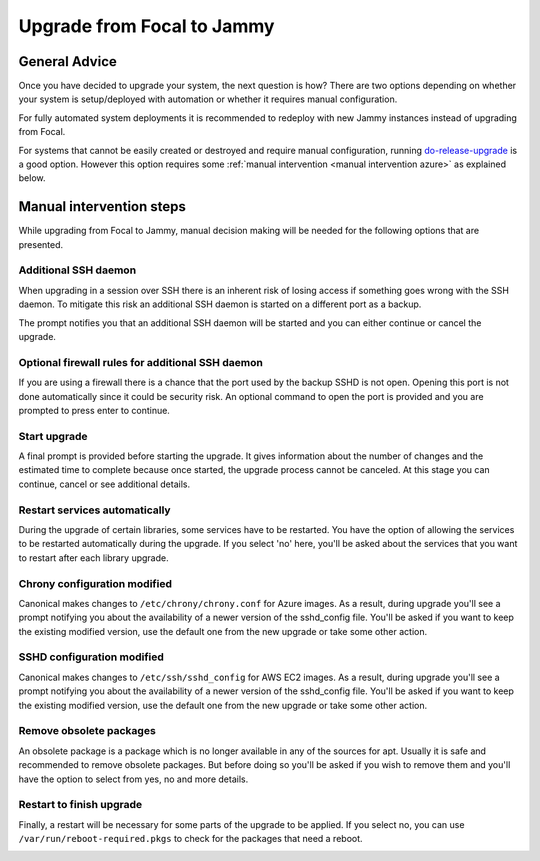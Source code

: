 Upgrade from Focal to Jammy
===========================

General Advice
---------------

Once you have decided to upgrade your system, the next question is how? There are two options depending on whether your system is setup/deployed with automation or whether it requires manual configuration.

For fully automated system deployments it is recommended to redeploy with new Jammy instances instead of upgrading from Focal.

For systems that cannot be easily created or destroyed and require manual configuration, running `do-release-upgrade <https://manpages.ubuntu.com/manpages/focal/man8/do-release-upgrade.8.html>`_ is a good option. However this option requires some :ref:`manual intervention <manual intervention azure>` as explained below. 


.. _manual intervention azure:

Manual intervention steps
-------------------------

While upgrading from Focal to Jammy, manual decision making will be needed for the following options that are presented.

Additional SSH daemon
~~~~~~~~~~~~~~~~~~~~~

When upgrading in a session over SSH there is an inherent risk of losing access if something goes wrong with the SSH daemon. To mitigate this risk an additional SSH daemon is started on a different port as a backup.

The prompt notifies you that an additional SSH daemon will be started and you can either continue or cancel the upgrade.

.. image:: upgrade-from-focal-to-jammy-images/0_additional_ssh_daemon.png
   :align: center


Optional firewall rules for additional SSH daemon
~~~~~~~~~~~~~~~~~~~~~~~~~~~~~~~~~~~~~~~~~~~~~~~~~

If you are using a firewall there is a chance that the port used by the backup SSHD is not open. Opening this port is not done automatically since it could be security risk. An optional command to open the port is provided and you are prompted to press enter to continue.

.. image:: upgrade-from-focal-to-jammy-images/1_firewall_for_additional_ssh.png
   :align: center


Start upgrade
~~~~~~~~~~~~~
A final prompt is provided before starting the upgrade. It gives information about the number of changes and the estimated time to complete because once started, the upgrade process cannot be canceled. At this stage you can continue, cancel or see additional details.

.. image:: upgrade-from-focal-to-jammy-images/2_start_upgrade.png
   :align: left
   

Restart services automatically
~~~~~~~~~~~~~~~~~~~~~~~~~~~~~~

During the upgrade of certain libraries, some services have to be restarted. You have the option of allowing the services to be restarted automatically during the upgrade. If you select 'no' here, you'll be asked about the services that you want to restart after each library upgrade. 

.. image:: upgrade-from-focal-to-jammy-images/3_restart_services.png
   :align: center


Chrony configuration modified
~~~~~~~~~~~~~~~~~~~~~~~~~~~~~

Canonical makes changes to ``/etc/chrony/chrony.conf`` for Azure images. As a result, during upgrade you'll see a prompt notifying you about the availability of a newer version of the sshd_config file. You'll be asked if you want to keep the existing modified version, use the default one from the new upgrade or take some other action.

.. image:: upgrade-from-focal-to-jammy-images/4_chrony_modified_config.png
   :align: center


SSHD configuration modified
~~~~~~~~~~~~~~~~~~~~~~~~~~~~

Canonical makes changes to ``/etc/ssh/sshd_config`` for AWS EC2 images. As a result, during upgrade you'll see a prompt notifying you about the availability of a newer version of the sshd_config file. You'll be asked if you want to keep the existing modified version, use the default one from the new upgrade or take some other action.

.. image:: upgrade-from-focal-to-jammy-images/5_sshd_modified_config.png
   :align: center


Remove obsolete packages
~~~~~~~~~~~~~~~~~~~~~~~~

An obsolete package is a package which is no longer available in any of the sources for apt. Usually it is safe and recommended to remove obsolete packages. But before doing so you'll be asked if you wish to remove them and you'll have the option to select from yes, no and more details.

.. image:: upgrade-from-focal-to-jammy-images/6_remove_obsolete.png
   :align: center


Restart to finish upgrade
~~~~~~~~~~~~~~~~~~~~~~~~~

Finally, a restart will be necessary for some parts of the upgrade to be applied. If you select no, you can use ``/var/run/reboot-required.pkgs`` to check for the packages that need a reboot.

.. image:: upgrade-from-focal-to-jammy-images/7_finish_upgrade.png
   :align: center

